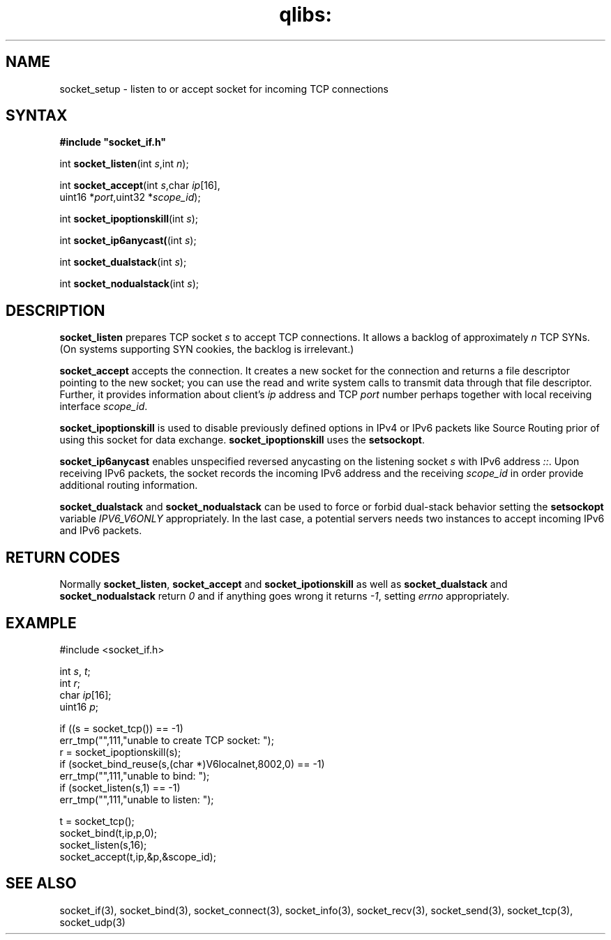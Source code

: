 .TH qlibs: socket_setup 3
.SH NAME
socket_setup \- listen to or accept socket for incoming TCP connections
.SH SYNTAX
.B #include \(dqsocket_if.h\(dq

int \fBsocket_listen\fP(int \fIs\fR,int \fIn\fR);

int \fBsocket_accept\fP(int \fIs\fR,char \fIip\fR[16],
                  uint16 *\fIport\fR,uint32 *\fIscope_id\fR);
                 
int \fBsocket_ipoptionskill\fR(int \fIs\fR);

int \fBsocket_ip6anycast(\fR(int \fIs\fR);

int \fBsocket_dualstack\fR(int \fIs\fR);

int \fBsocket_nodualstack\fR(int \fIs\fR);
.SH DESCRIPTION
.B socket_listen 
prepares TCP socket \fIs\fR to accept TCP connections.  
It allows a backlog of approximately \fIn\fR TCP SYNs. 
(On systems supporting SYN cookies, the backlog is irrelevant.) 

.B socket_accept 
accepts the connection. It creates a new socket
for the connection and returns a file descriptor pointing to the new
socket; you can use the read and write system calls to transmit data
through that file descriptor.
Further, it provides information about client's 
\fIip\fR address and TCP \fIport\fR number
perhaps together with local receiving interface \fIscope_id\fR. 

.B socket_ipoptionskill
is used to disable previously defined options in IPv4 or IPv6 packets 
like Source Routing prior of using this socket for data exchange.
.B socket_ipoptionskill
uses the 
.BR setsockopt .

.B socket_ip6anycast
enables unspecified reversed anycasting on the listening socket
.IR s 
with IPv6 address
.IR :: .
Upon receiving IPv6 packets, the socket records the
incoming IPv6 address and the receiving \fIscope_id\fR
in order provide additional routing information.

.B socket_dualstack
and
.B socket_nodualstack
can be used to force or forbid dual-stack behavior
setting the 
.B setsockopt 
variable
.I IPV6_V6ONLY 
appropriately. In the last case, a potential servers
needs two instances to accept incoming IPv6 and IPv6 packets.
.SH "RETURN CODES"
Normally
.BR socket_listen ,
.B socket_accept 
and
.B socket_ipotionskill 
as well as 
.B socket_dualstack
and
.B socket_nodualstack
return
.I 0 
and if anything goes wrong it returns 
.IR -1 , 
setting 
.I errno
appropriately.
.SH EXAMPLE
  #include <socket_if.h>

  int \fIs\fR, \fIt\fR; 
  int \fIr\fR;
  char \fIip\fR[16];
  uint16 \fIp\fR;

  if ((s = socket_tcp()) == -1)
    err_tmp("",111,"unable to create TCP socket: ");
  r = socket_ipoptionskill(s);
  if (socket_bind_reuse(s,(char *)V6localnet,8002,0) == -1)
    err_tmp("",111,"unable to bind: ");
  if (socket_listen(s,1) == -1)
    err_tmp("",111,"unable to listen: ");
    
  t = socket_tcp();
  socket_bind(t,ip,p,0);
  socket_listen(s,16);
  socket_accept(t,ip,&p,&scope_id);  
.SH "SEE ALSO"
socket_if(3), 
socket_bind(3), 
socket_connect(3), 
socket_info(3),
socket_recv(3), 
socket_send(3), 
socket_tcp(3), 
socket_udp(3)
